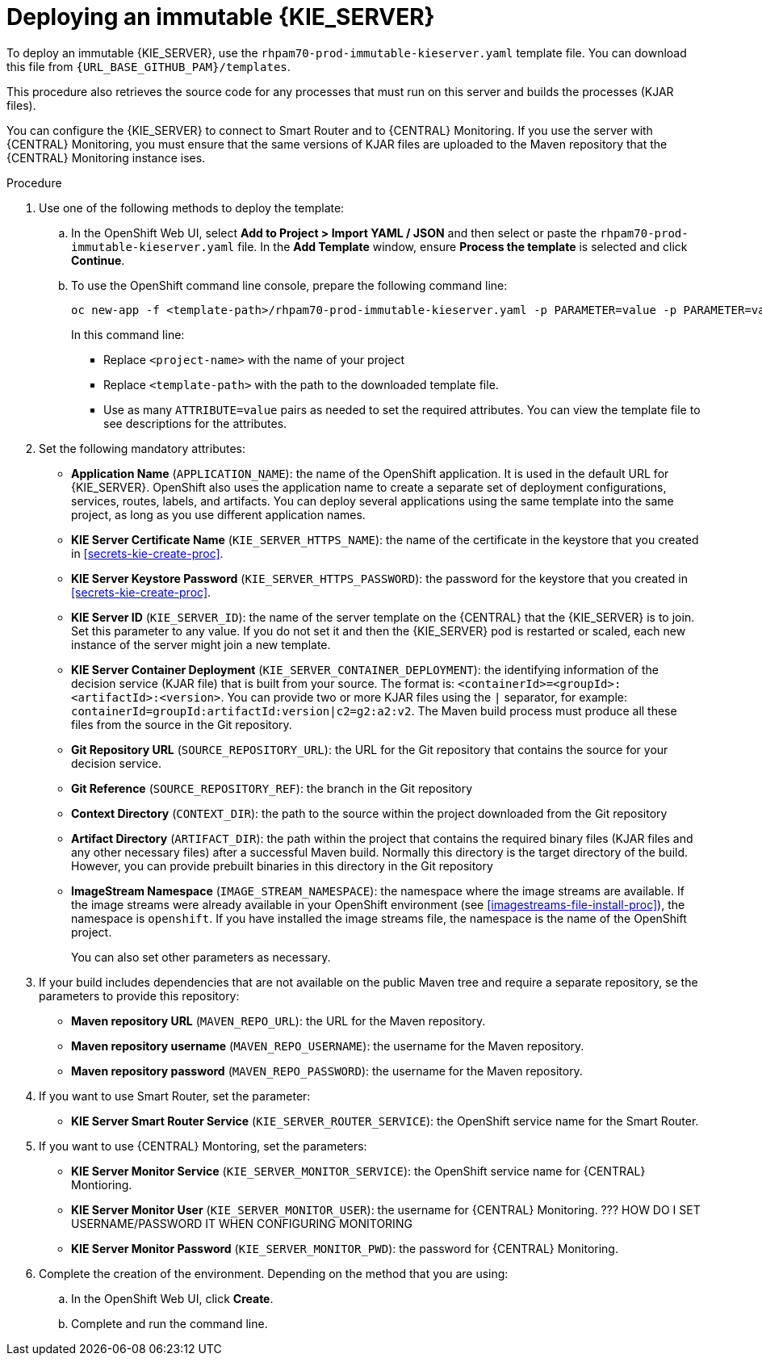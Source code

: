 [id='environment-immutable-server-proc']
= Deploying an immutable {KIE_SERVER}

To deploy an immutable {KIE_SERVER}, use the `rhpam70-prod-immutable-kieserver.yaml` template file. You can download this file from `{URL_BASE_GITHUB_PAM}/templates`.

This procedure also retrieves the source code for any processes that must run on this server and builds the processes (KJAR files). 

You can configure the {KIE_SERVER} to connect to Smart Router and to {CENTRAL} Monitoring. If you use the server with {CENTRAL} Monitoring, you must ensure that the same versions of KJAR files are uploaded to the Maven repository that the {CENTRAL} Monitoring instance ises.

.Procedure

. Use one of the following methods to deploy the template:
.. In the OpenShift Web UI, select *Add to Project >  Import YAML / JSON* and then select or paste the `rhpam70-prod-immutable-kieserver.yaml` file. In the *Add Template* window, ensure *Process the template* is selected and click *Continue*.
.. To use the OpenShift command line console, prepare the following command line:
+
[subs="verbatim,macros"]
----
oc new-app -f <template-path>/rhpam70-prod-immutable-kieserver.yaml -p PARAMETER=value -p PARAMETER=value...
----
+
In this command line:
+
* Replace `<project-name>` with the name of your project
* Replace `<template-path>` with the path to the downloaded template file.
* Use as many `ATTRIBUTE=value` pairs as needed to set the required attributes. You can view the template file to see descriptions for the attributes.
+
. Set the following mandatory attributes:
** *Application Name* (`APPLICATION_NAME`): the name of the OpenShift application. It is used in the default URL for {KIE_SERVER}. OpenShift also uses the application name to create a separate set of deployment configurations, services, routes, labels, and artifacts. You can deploy several applications using the same template into the same project, as long as you use different application names. 
** *KIE Server Certificate Name* (`KIE_SERVER_HTTPS_NAME`): the name of the certificate in the keystore that you created in <<secrets-kie-create-proc>>.
** *KIE Server Keystore Password* (`KIE_SERVER_HTTPS_PASSWORD`): the password for the keystore that you created in <<secrets-kie-create-proc>>.
** *KIE Server ID* (`KIE_SERVER_ID`): the name of the server template on the {CENTRAL} that the {KIE_SERVER} is to join. Set this parameter to any value. If you do not set it and then the {KIE_SERVER} pod is restarted or scaled, each new instance of the server might join a new template. 
** *KIE Server Container Deployment* (`KIE_SERVER_CONTAINER_DEPLOYMENT`): the identifying information of the decision service (KJAR file) that is built from your source. The format is: `<containerId>=<groupId>:<artifactId>:<version>`. You can provide two or more KJAR files using the `|` separator, for example: `containerId=groupId:artifactId:version|c2=g2:a2:v2`. The Maven build process must produce all these files from the source in the Git repository.
** *Git Repository URL* (`SOURCE_REPOSITORY_URL`): the URL for the Git repository that contains the source for your decision service. 
** *Git Reference* (`SOURCE_REPOSITORY_REF`): the branch in the Git repository
** *Context Directory* (`CONTEXT_DIR`): the path to the source within the project downloaded from the Git repository
** *Artifact Directory* (`ARTIFACT_DIR`): the path within the project that contains the required binary files (KJAR files and any other necessary files) after a successful Maven build. Normally this directory is the target directory of the build. However, you can provide prebuilt binaries in this directory in the Git repository
** *ImageStream Namespace* (`IMAGE_STREAM_NAMESPACE`): the namespace where the image streams are available. If the image streams were already available in your OpenShift environment (see <<imagestreams-file-install-proc>>), the namespace is `openshift`. If you have installed the image streams file, the namespace is the name of the OpenShift project.
+
You can also set other parameters as necessary.
+
. If your build includes dependencies that are not available on the public Maven tree and require a separate repository, se the parameters to provide this repository:
** *Maven repository URL* (`MAVEN_REPO_URL`): the URL for the Maven repository. 
** *Maven repository username* (`MAVEN_REPO_USERNAME`): the username for the Maven repository. 
** *Maven repository password* (`MAVEN_REPO_PASSWORD`): the username for the Maven repository. 
+ 
. If you want to use Smart Router, set the parameter:
+ 
** *KIE Server Smart Router Service* (`KIE_SERVER_ROUTER_SERVICE`): the OpenShift service name for the Smart Router.
. If you want to use {CENTRAL} Montoring, set the parameters:
** *KIE Server Monitor Service* (`KIE_SERVER_MONITOR_SERVICE`): the OpenShift service name for {CENTRAL} Montioring.
** *KIE Server Monitor User* (`KIE_SERVER_MONITOR_USER`): the username for {CENTRAL} Monitoring. ??? HOW DO I SET USERNAME/PASSWORD IT WHEN CONFIGURING MONITORING
** *KIE Server Monitor Password* (`KIE_SERVER_MONITOR_PWD`): the password for {CENTRAL} Monitoring.
+
. Complete the creation of the environment. Depending on the method that you are using:
.. In the OpenShift Web UI, click *Create*.
.. Complete and run the command line.
